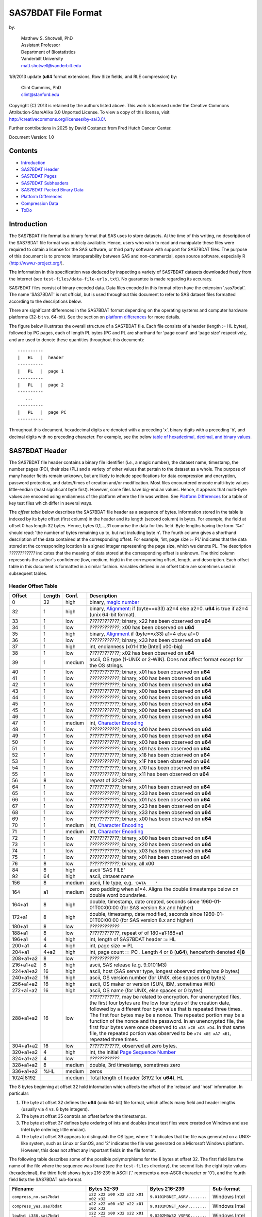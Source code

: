 ===============================
SAS7BDAT File Format
===============================

by:

    | Matthew S. Shotwell, PhD
    | Assistant Professor
    | Department of Biostatistics
    | Vanderbilt University
    | matt.shotwell@vanderbilt.edu

1/9/2013 update (**u64** format extensions, Row Size fields, and RLE compression) by:

    | Clint Cummins, PhD
    | clint@stanford.edu

Copyright (C) 2013 is retained by the authors listed above.
This work is licensed under the Creative Commons Attribution-ShareAlike 3.0 Unported License.
To view a copy of this license, visit http://creativecommons.org/licenses/by-sa/3.0/.

Further contributions in 2025 by David Costanzo from Fred Hutch Cancer Center.

Document Version: 1.0

Contents
========

- `Introduction`_
- `SAS7BDAT Header`_
- `SAS7BDAT Pages`_
- `SAS7BDAT Subheaders`_
- `SAS7BDAT Packed Binary Data`_
- `Platform Differences`_
- `Compression Data`_
- `ToDo`_

Introduction
============

The SAS7BDAT file format is a binary format that SAS uses to store datasets.
At the time of this writing, no description of the SAS7BDAT file format was publicly available.
Hence, users who wish to read and manipulate these files were required to obtain a license for the SAS software, or third party software with support for SAS7BDAT files.
The purpose of this document is to promote interoperability between SAS and non-commercial, open source software, especially R (http://www.r-project.org/).

The information in this specification was deduced by inspecting a variety of SAS7BDAT datasets downloaded freely from the Internet (see ``test-files/data-file-urls.txt``).
No guarantee is made regarding its accuracy.

SAS7BDAT files consist of binary encoded data.
Data files encoded in this format often have the extension '.sas7bdat'.
The name 'SAS7BDAT' is not official, but is used throughout this document to refer to SAS dataset files formatted according to the descriptions below.

There are significant differences in the SAS7BDAT format depending on the operating systems and computer hardware platforms (32-bit vs. 64-bit).
See the section on `platform differences`_ for more details.

The figure below illustrates the overall structure of a SAS7BDAT file.
Each file consists of a header (length := HL bytes), followed by PC pages, each of length PL bytes (PC and PL are shorthand for 'page count' and 'page size' respectively, and are used to denote these quantities throughout this document)::

  ----------
  |   HL   |  header 
  ----------
  |   PL   |  page 1
  ----------
  |   PL   |  page 2
  ----------
     ...
  ----------
  |   PL   |  page PC
  ----------

Throughout this document, hexadecimal digits are denoted with a preceding 'x', binary digits with a preceding 'b', and decimal digits with no preceding character.
For example, see the below `table of hexadecimal, decimal, and binary values`_.

SAS7BDAT Header
===============

The SAS7BDAT file header contains a binary file identifier (*i.e.*, a magic number), the dataset name, timestamp, the number pages (PC), their size (PL) and a variety of other values that pertain to the dataset as a whole.
The purpose of many header fields remain unknown, but are likely to include specifications for data compression and encryption, password protection, and dates/times of creation and/or modification.
Most files encountered encode multi-byte values little-endian (least significant byte first).
However, some files have big-endian values.
Hence, it appears that multi-byte values are encoded using endianness of the platform where the file was written.
See `Platform Differences`_ for a table of key test files which differ in several ways.

The *offset table* below describes the SAS7BDAT file header as a sequence of bytes.
Information stored in the table is indexed by its byte offset (first column) in the header and its length (second column) in bytes.
For example, the field at offset 0 has length 32 bytes. Hence, bytes 0,1,...,31 comprise the data for this field.
Byte lengths having the form '%n' should read: 'the number of bytes remaining up to, but not including byte n'.
The fourth column gives a shorthand description of the data contained at the corresponding offset.
For example, 'int, page size := PL' indicates that the data stored at the corresponding location is a signed integer representing the page size, which we denote PL.
The description *????????????* indicates that the meaning of data stored at the corresponding offset is unknown.
The third column represents the author's confidence (low, medium, high) in the corresponding offset, length, and description.
Each offset table in this document is formatted in a similar fashion.
Variables defined in an offset table are sometimes used in subsequent tables.

Header Offset Table
-------------------

.. class:: offset-table

==============  ======  ======  ===============================================
Offset          Length  Conf.   Description
==============  ======  ======  ===============================================
0               32      high    binary, `magic number`_
32              1       high    binary, Alignment_: if (byte==x33) a2=4 else a2=0.  **u64** is true if a2=4 (unix 64-bit format).
33              1       low     *????????????*; binary, x22 has been observed on **u64**
34              1       low     *????????????*; x00 has been observed on **u64**
35              1       high    binary, Alignment_  if (byte==x33) a1=4 else a1=0
36              1       low     *????????????*; binary, x33 has been observed on **u64**
37              1       high    int, endianness (x01-little [Intel] x00-big)
38              1       low     *????????????*; x02 has been observed on **u64**
39              1       medium  ascii, OS type (1-UNIX or 2-WIN).  Does not affect format except for the OS strings.
40              1       low     *????????????*; binary, x01 has been observed on **u64**
41              1       low     *????????????*; binary, x00 has been observed on **u64**
42              1       low     *????????????*; binary, x00 has been observed on **u64**
43              1       low     *????????????*; binary, x00 has been observed on **u64**
44              1       low     *????????????*; binary, x00 has been observed on **u64**
45              1       low     *????????????*; binary, x00 has been observed on **u64**
45              1       low     *????????????*; binary, x00 has been observed on **u64**
46              1       low     *????????????*; binary, x00 has been observed on **u64**
47              1       medium  int, `Character Encoding`_
48              1       low     *????????????*; binary, x00 has been observed on **u64**
49              1       low     *????????????*; binary, x00 has been observed on **u64**
50              1       low     *????????????*; binary, x03 has been observed on **u64**
51              1       low     *????????????*; binary, x01 has been observed on **u64**
52              1       low     *????????????*; binary, x18 has been observed on **u64**
53              1       low     *????????????*; binary, x1F has been observed on **u64**
54              1       low     *????????????*; binary, x10 has been observed on **u64**
55              1       low     *????????????*; binary, x11 has been observed on **u64**
56              8       low     repeat of 32:32+8
64              1       low     *????????????*; binary, x01 has been observed on **u64**
65              1       low     *????????????*; binary, x33 has been observed on **u64**
66              1       low     *????????????*; binary, x01 has been observed on **u64**
67              1       low     *????????????*; binary, x23 has been observed on **u64**
68              1       low     *????????????*; binary, x33 has been observed on **u64**
69              1       low     *????????????*; binary, x00 has been observed on **u64**
70              1       medium  int, `Character Encoding`_
71              1       medium  int, `Character Encoding`_
72              1       low     *????????????*; binary, x00 has been observed on **u64**
73              1       low     *????????????*; binary, x20 has been observed on **u64**
74              1       low     *????????????*; binary, x03 has been observed on **u64**
75              1       low     *????????????*; binary, x01 has been observed on **u64**
76              8       low     *????????????*; binary, all x00
84              8       high    ascii 'SAS FILE'
92              64      high    ascii, dataset name
156             8       medium  ascii, file type, e.g. ``'DATA    '``
164             a1      medium  zero padding when a1=4.  Aligns the double timestamps below on double word boundaries.
164+a1          8       high    double, timestamp, date created, seconds since 1960-01-01T00:00:00 (for SAS version 8.x and higher)
172+a1          8       high    double, timestamp, date modified, seconds since 1960-01-01T00:00:00 (for SAS version 8.x and higher)
180+a1          8       low     *????????????*
188+a1          8       low     *????????????*, repeat of of 180+a1:188+a1
196+a1          4       high    int, length of SAS7BDAT header := HL
200+a1          4       high    int, page size := _`PL`
204+a1          4+a2    high    int, page count := PC .  Length 4 or 8 (**u64**), henceforth denoted **4|8**
208+a1+a2       8       low     *????????????*
216+a1+a2       8       high    ascii, SAS release  (e.g. 9.0101M3)
224+a1+a2       16      high    ascii, host  (SAS server type, longest observed string has 9 bytes)
240+a1+a2       16      high    ascii, OS version number (for UNIX, else spaces or 0 bytes)
256+a1+a2       16      high    ascii, OS maker or version (SUN, IBM, sometimes WIN)
272+a1+a2       16      high    ascii, OS name (for UNIX, else spaces or 0 bytes)
288+a1+a2       16      low     *????????????*, may be related to encryption.  For unencrypted files, the first four bytes are the low four bytes of the creation date, followed by a different four byte value that is repeated three times.  The first four bytes may be a nonce.  The repeated portion may be a function of the nonce and the password.  In an unencrypted file, the first four bytes were once observed to ``x38 xC0 xC8 xD4``.  In that same file, the repeated portion was observed to be ``x74 x8E xA7 xB1``, repeated three times.
304+a1+a2       16      low     *????????????*, observed all zero bytes.
320+a1+a2       4       high    int, the initial `Page Sequence Number`_
324+a1+a2       4       low     *????????????*
328+a1+a2       8       medium  double, 3rd timestamp, sometimes zero
336+a1+a2       %HL     medium  zeros
1024|8192               medium  Total length of header (8192 for **u64**), HL
==============  ======  ======  ===============================================

The 8 bytes beginning at offset 32 hold information which affects the offset of the 'release' and 'host' information.
In particular:

1. The byte at offset 32 defines the **u64** (unix 64-bit) file format, which affects many field and header lengths (usually via 4 vs. 8 byte integers).
2. The byte at offset 35 controls an offset before the timestamps.
3. The byte at offset 37 defines byte ordering of ints and doubles (most test files were created on Windows and use Intel byte ordering; little endian).
4. The byte at offset 39 appears to distinguish the OS type, where '1' indicates that the file was generated on a UNIX-like system, such as Linux or SunOS, and '2' indicates the file was generated on a Microsoft Windows platform. However, this does not affect any important fields in the file format.

The following table describes some of the possible polymorphisms for the 8 bytes at offset 32.
The first field lists the name of the file where the sequence was found (see the ``test-files`` directory), the second lists the eight byte values (hexadecimal), the third field shows bytes 216-239 in ASCII ('.' represents a non-ASCII character or '\0'), and the fourth field lists the SAS7BDAT sub-format.

==================================  =================================== ============================ ======================
Filename                            Bytes 32-39                         Bytes 216-239                Sub-format
==================================  =================================== ============================ ======================
``compress_no.sas7bdat``            ``x22 x22 x00 x32 x22 x01 x02 x32`` ``9.0101M3NET_ASRV........`` Windows Intel
``compress_yes.sas7bdat``           ``x22 x22 x00 x32 x22 x01 x02 x32`` ``9.0101M3NET_ASRV........`` Windows Intel
``lowbwt_i386.sas7bdat``            ``x22 x22 x00 x32 x22 x01 x02 x32`` ``9.0202M0W32_VSPRO.......`` Windows Intel
``missing_values.sas7bdat``         ``x22 x22 x00 x32 x22 x01 x02 x32`` ``9.0202M0W32_VSPRO.......`` Windows Intel
``obs_all_perf_1.sas7bdat``         ``x22 x22 x00 x32 x22 x01 x02 x32`` ``9.0101M3XP_PRO..........`` Windows Intel
``adsl.sas7bdat``                   ``x22 x22 x00 x33 x33 x01 x02 x32`` ``....9.0202M3X64_ESRV....`` Windows x64 Intel
``cbsatocountycrosswalk.sas7bdat``  ``x22 x22 x00 x32 x22 x01 x02 x31`` ``9.0000M0WIN.............`` Windows Intel
``lowbwt_x64.sas7bdat``             ``x22 x22 x00 x33 x33 x01 x02 x32`` ``....9.0202M2X64_VSPRO...`` Windows x64 Intel
``natlterr1994.sas7bdat``           ``x33 x22 x00 x33 x33 x00 x02 x31`` ``........9.0101M3SunOS...`` u64 Unix non-Intel
``natlterr2006.sas7bdat``           ``x33 x22 x00 x33 x33 x00 x02 x31`` ``........9.0101M3SunOS...`` u64 Unix non-Intel
``txzips.sas7bdat``                 ``x33 x22 x00 x33 x33 x01 x02 x31`` ``........9.0201M0Linux...`` u64 Unix Intel
==================================  =================================== ============================ ======================

.. _`table of hexadecimal, decimal, and binary values`:

The binary representation for the hexadecimal values present in the table above are given below.

===========  =======  =============
Hexadecimal  Decimal  Binary
===========  =======  =============
``x01``      ``001``  ``b00000001``
``x02``      ``002``  ``b00000010``
``x22``      ``034``  ``b00010010``
``x31``      ``049``  ``b00011001``
``x32``      ``050``  ``b00011010``
``x33``      ``051``  ``b00011011``
===========  =======  =============

Alignment
+++++++++

In files generated by 64-bit builds of SAS, 'alignment' means that all data field offsets containing doubles or 8-byte ints should be a multiple of 8 bytes.
For files generated by 32-bit builds of SAS, the alignment is 4 bytes.
Because `SAS7BDAT Packed Binary Data`_ may contain double precision values, it appears that all data rows are 64-bit aligned, regardless of whether the file was written with a 32-bit or 64-bit build of SAS.
Alignment of data structures according to the platform word length (4 bytes for 32-bit, and 8 bytes for 64-bit architectures) facilitates efficient operations on data stored in memory.
It also suggests that parts of SAS7BDAT data file format are platform dependent.
One theory is that the SAS implementation utilizes a common C or C++ structure or class to reference data stored in memory.
When compiled, these structures are aligned according to the word length of the target platform.
Of course, when SAS was originally written, platform differences may not have been foreseeable.
Hence, these inconsistencies may not have been intentional.

Magic Number
++++++++++++

The SAS7BDAT magic number is the following 32-byte (hex) sequence::

   x00 x00 x00 x00   x00 x00 x00 x00
   x00 x00 x00 x00   xc2 xea x81 x60
   xb3 x14 x11 xcf   xbd x92 x08 x00
   x09 xc7 x31 x8c   x18 x1f x10 x11

There is one anomalous file, which has the following magic number::

   x00 x00 x00 x00   x00 x00 x00 x00
   x00 x00 x00 x00   x00 x00 x00 x00 
   x00 x00 x00 x00   x00 x00 x00 x00 
   x00 x00 x00 x00   x18 x1f x10 x11

The anomalous file is associated with the SAS release "3.2TK".
Indeed, this file may not have been written by SAS.
Otherwise, the anomalous file appears to be formatted similarly to other test files.

Character Encoding
++++++++++++++++++

A one byte integer at header offset 47, 70, and 71 indicates the character encoding of string data.
The different values may indicate different encodings of different sections of text.
The table below lists the values that are known to occur and the associated character encoding.

==============  ==============  =============
Encoding Byte   SAS Name        iconv Name
==============  ==============  =============
0               (Unspecified)   (Unspecified)
20              utf-8           UTF-8
28              us-ascii        US-ASCII
29              latin1          ISO-8859-1
30              latin2          ISO-8859-2
31              latin3          ISO-8859-3
32              latin4          ISO-8859-4
33              cyrillic        ISO-8859-5
34              arabic          ISO-8859-6
35              greek           ISO-8859-7
36              hebrew          ISO-8859-8
37              latin5          ISO-8859-9
38              latin6          ISO-8859-10
39              thai            ISO-8859-11
40              latin9          ISO-8859-15
41              pcoem437        CP437
42              pcoem850        CP850
43              pcoem852        CP852
44              pcoem857        CP857
45              pcoem858        CP858
46              pcoem862        CP862
47              pcoem864        CP864
48              pcoem865        CP865
49              pcoem866        CP866
50              pcoem869        CP869
51              pcoem874        CP874
52              pcoem921        CP921
53              pcoem922        CP922
54              pcoem1129       CP1129
55              msdos720        CP720
56              msdos737        CP737
57              msdos775        CP775
58              pcoem860        CP860
59              pcoem863        CP863
60              wlatin2         WINDOWS-1250
61              wcyrillic       WINDOWS-1251
62              wlatin1         WINDOWS-1252
63              wgreek          WINDOWS-1253
64              wturkish        WINDOWS-1254
65              whebrew         WINDOWS-1255
66              warabic         WINDOWS-1256
67              wbaltic         WINDOWS-1257
68              wvietnamese     WINDOWS-1258
69                              MACROMAN
70                              MACARABIC
71                              MACHEBREW
72                              MACGREEK
73                              MACTHAI
75                              MACTURKISH
76                              MACUKRAINE
118             ms-950          WINDOWS-950
119             euc-tw          EUC-TW
123             big5            BIG-5
125             euc-cn          EUC-CN
126             ms-936          WINDOWS-936
128             zwin            CP1381
134             euc-jp          EUC-JP
138             shift-jis       SHIFT-JIS
140             euc-kr          EUC-KR
141             kpce            CP949
142             kwin            CP949
163                             MACICELAND
167                             ISO-2022-JP
168                             ISO-2022-KR
169                             ISO-2022-CN
172                             ISO-2022-CN-EXT
204             any             (Unspecified)
205                             GB18030
227             latin8          ISO-8859-14
245                             MACCROATIAN
246                             MACCYRILLIC
247                             MACROMANIA
248                             SHIFT_JISX0213
==============  ==============  =============

When the encoding is unspecified, the file uses the encoding of the SAS session that produced it (usually Windows-1252).

Page Sequence Number
++++++++++++++++++++

Following the header, the content of a SAS7BDAT file is chunked into pages of a constant size (PL_ bytes).
Each of these pages has a unique four-byte integer, which acts as a page sequence number.
Instead of starting at page 1 and incrementing from there, the page sequence numbers start at a seemingly random number and then "increment" in a well-defined but haphazard manner.
The exact way in which they increment is unknown.

For example, if the initial page sequence number is xE2677F63, then it increments by going down by 1 four times, then up by 7 once (e.g., x63,x62,x61,x60, x67,x66,x65,x64, x6B,x6A,x69,x68, x6F,...).
If the initial page sequence number is xAB353E75, it increments by going up by 1 four times, then down by 7 % 16 (e.g., x75,x76,x77, x70,x71,x72,x73, x7C,x7D,x7E,x7F, x78,...).
For an initial sequence number of x3664FB5A, the value increments by going up by 1, then down by 4 (e.g., x5A,x5B, x58,x59, x5E,x5F, x5C,x5D, x52,x53, x50,x51, x56,x57, x54,x55, ...).

When reading a SAS7BDAT file, the page sequence numbers may be ignored.
When writing a SAS7BDAT file, a known sequence can used.

A relatively simple page sequence is one that starts with xF4A4FFF6.
It increments the low four bits with the pattern x6,x7, x4,x5, x2,x3, x0,x1, xE,xF, xC,xD xA,xB, x8,x9.
To go higher than x9, the low four bits restart at x6 and the rest of the number (xFFA4FF??) decrements by 1.

For example::

  xF4A4FFF6 - initial
  xF4A4FFF7 - page 1
  xF4A4FFF4 - page 2
  xF4A4FFF5 - page 3
  xF4A4FFF2 - page 4
  xF4A4FFF3 - page 5
  xF4A4FFF0 - page 6
  xF4A4FFF1 - page 7
  xF4A4FFFE - page 8
  xF4A4FFFF - page 9
  xF4A4FFFC - page 10
  xF4A4FFFD - page 11
  xF4A4FFFA - page 12
  xF4A4FFFB - page 13
  xF4A4FFF8 - page 14
  xF4A4FFF9 - page 15

  xF4A4FFE6 - page 16
  xF4A4FFE7 - page 17
  ...
  xF4A4FF08 - page 254
  xF4A4FF09 - page 255
  xF4A4FEF6 - page 256
  xF4A4FEF7 - page 257
  ...


SAS7BDAT Pages
==============

Following the SAS7BDAT header are pages of meta-information and data.
Each page can be one of (at least) four types.
The first three are those that contain meta-information (e.g. field/column attributes), packed binary data, or a combination of both.
These types are denoted 'meta', 'data', and 'mix' respectively.
Meta-information is required to correctly interpret the packed binary information.
Hence, this information must be parsed first.
A 'meta' page contains only meta-information and compressed data
A 'mix' page contains both meta-information and uncompressed data.
A 'data' page contains only uncompressed data.
In test files, the pages are ordered as zero or more 'meta' pages, followed by a 'mix' page, followed by zero or more 'data' pages.
In some test data files, there is a fourth page type, denoted 'amd'.
This page usually occurs last, and appears to contain amended meta-information.

Conceptually, all pages have the same structure and some parts are optional::

  ---------------------------------
  |            header             |  required 24|40 byte header
  |-------------------------------|
  |      subheader pointers       |  meta-information and compressed data
  |-------------------------------|
  |  SAS7BDAT packed binary data  |  uncompressed data
  |-------------------------------|
  |         unused space          |
  |-------------------------------|
  |  deleted flags for data rows  |  uncompressed data
  |-------------------------------|
  | subheaders (meta-information) |  meta-information and compressed data
  ---------------------------------

The `page offset table`_ below describes each page type.

Page Offset Table
-----------------

.. class:: offset-table

==============  ==============  ======  ===============================================
Offset          Length          Conf.   Description
==============  ==============  ======  ===============================================
0               4               high    int, next `Page Sequence Number`_
4               8|20            low     *????????????*
12|24           4|8             low     number of unused bytes on page
16|32           2               medium  int, bit field `page type`_ := PGTYPE
18|34           2               medium  int, uncompressed data block count := _`BC`
20|36           2               medium  int, `subheader pointers`_ count := _`SC` <= `BC`_
22|38           2               low     *????????????*
24|40           SC*SL           high    SC `subheader pointers`_, SL = 12|24
24|40+SC*SL     DL              medium  8 byte alignment padding; DL = SC*SL - (((SC*SL + 7) % 8) * 8)
24|40+SC*SL+DL  RC * RL_        medium  `SAS7BDAT packed binary data`_ data row count := RC = (BC-SC)
B               % PL_           medium  subheader data, deleted flags, and/or unused bytes
==============  ==============	======  ===============================================

Page Type
+++++++++

.. class:: page-type-table

======  ====    ==========  ======================  ===================================
PGTYPE  name    subheaders  uncompressed row data   compressed row data
                            (after subheaders)      (in subheaders)
======  ====    ==========  ======================  ===================================
0       meta    yes (SC>0)  no  (BC=SC)             yes
256     data    no  (SC=0)  yes (RC=BC)             no
512     mix     yes (SC>0)  yes (RC=BC-SC)          no
1024    amd     yes?        yes?                    no?
16384   meta    yes (SC>0)  no (BC=SC)              yes
-28672  comp    no          no                      no
======  ====    ==========  ======================  ===================================

There are at least four page types 'meta', 'data', 'mix', and 'amd'.
These types are encoded in the most significant byte of a two-byte field at page offset 16|32.
If no bit is set, the following page is of type 'meta'.
If the first, second, or third bits are set, then the page is of type 'data', 'mix', or 'amd', respectively.
Hence, if the two bytes are interpreted as an unsigned integer, then the 'meta', 'data', 'mix', and 'amd' types correspond to 0, 256, 512, and 1024, respectively.
In compressed files, other bits (and sometimes multiple bits) have been set (e.g., ``1 << 16 | 1 << 13``, which is ``-28672`` signed, or ``36864`` unsigned).
However, the pattern is unclear.

If a page has meta-information, then it is of type 'meta', 'mix', or 'amd' and beginning at offset byte 24|40 are a sequence of SC SL-byte `subheader pointers`_, which point to an offset farther down the page, starting at the end of the page and moving backward.
`SAS7BDAT Subheaders`_ stored at these offsets hold meta-information about the dataset, including the column names, labels, and types.

If a page has uncompressed data, then it is of type 'mix' or 'data'.
In page of type 'mix', packed binary data **begins at the next 8 byte boundary following the last subheader pointer**.
Formally, the data begin at offset 24|40+SC*SL+DL, where DL = (24|40+SC*SL+7) % 8 * 8 and '%' is the modulo operator.
If a page is of type 'data', then packed binary data begins at offset 24|40, because SC=0.

If a page has compressed data, then it is of type 'meta'.
The data rows have variable length and each of them are referenced by the subheader pointers table.

The 'comp' page was observed as page 2 of the `dates_char.sas7bdat` test file.
It has BC and SC fields but no subheader pointers.
It contains some initial data and 2 tables.
The first table has many rows of length 24; its purpose is unknown.
The second table has one entry per data page with the page number and the number of data rows on the page for SC pages.
It could be used to access a particular row without reading all preceding data pages.

Subheader Pointers
++++++++++++++++++

The subheader pointers encode information about the offset and length of subheaders relative to the beginning of the page where the subheader pointer is located.

.. class:: offset-table

======= ======  ======  ===============================================
Offset  Length  Conf.   Description
======= ======  ======  ===============================================
0       4|8     high    int, offset from page start to subheader
4|8     4|8     high    int, length of subheader := _`QL`
8|16    1       medium  int, compression := _`COMP`
9|17    1       low     int, subheader type := ST
10|18   2|6     low     zeroes
12|24           high    Total length of subheader pointer 12|24 (**u64**), SL
======= ======  ======  ===============================================

When COMP=1, the subheader pointer should be ignored.
In this case QL is usually 0.
From observation, the final subheader pointer on a page always has COMP=1.
This may be used to indicate the end of the subheader pointers array.

.. class:: comp-table

======= ============
`COMP`_ Description
======= ============
0       Uncompressed
1       Truncated (ignore data)
4       A row of data in a compressed dataset (see `compressed binary data subheader`)
======= ============

In an uncompressed file, the subheaders with ST=0 have fixed size and the subheaders with ST=1 have a variable size.

In a compressed file, all subheaders have ST=1.
Furthermore, the data is stored as a subheaders.

.. class:: st-table

====    ============
ST      Subheaders
====    ============
0       Row Size, Column Size, Subheader Counts, Column Format and Label, in Uncompressed file
1       Column Text, Column Names, Column Attributes, Column List
1       all subheaders (including row data), in Compressed file.
====    ============


SAS7BDAT Subheaders
===================

Subheaders contain meta-information regarding the SAS7BDAT dataset, including row and column counts, column names, labels, and types.
Each subheader is associated with a four- or eight-byte 'signature' (**u64**) that identifies the subheader type, and hence, how it should be parsed.

Some subheaders types may appear more than once.
For example, the `Column Format subheader` is repeated once per variable.
When a subheader type appears more than once, all subheaders of that type are adjacent.

The Column Text, Column Name, Column Attributes, and Column List subheader types have a variable size.

All variable-size subheaders have a 2 byte "_`subheader payload size`" field at offset 4|8, just after the subheader signature.
The subheader payload size is the number of bytes in the subheader without including the 4|8 byte signature or 8|12 bytes of padding at the end.
Therefore, it is always 12|20 bytes smaller than QL, the subheader size given in the `Subheader Pointers`_ table.

Every variable-size subheader type may appear one or more times.
They appear more than once if their total content would not fit in the space remaining on the page or within the maximum subheader size of 32767 bytes.

The variable-size subheader types provide information about specific columns.
When a subheader type appears more than once, each one provides information for an exclusive subset of columns.
The order in which data is read from multiple subheaders corresponds to the reading order (left to right) of columns.

The subheader types are ordered as follows within the `Subheader Pointers`_ table.

1. `Row Size subheader`_
2. `Column Size subheader`_
3. `Subheader Counts subheader`_
4. `Column Text subheader`_
5. `Column Name subheader`_
6. `Column Attributes subheader`_
7. `Column List subheader`_
8. `Column Format and Label subheader`_

The subheaders cross-reference each other in two structured ways: with a "subheader location" and a "text reference".

A "_`subheader location`" field is composed of two integers, each 4|8 bytes long.
The first integer is the index of the page that has the subheader, with 1 indicating the page that immediately follows the file header.
The second integer is the index of the subheader pointer within the page's subheader pointer table.
A value of 1 indicates the subheader that is referred to by the first subheader pointer in the table, which is typically the last subheader physically on the page.
Both values may be 0 to indicate that the referent subheader does not exist.

A "_`text reference`" field is a pointer to a string of meta-information text, such as a variable name or a variable label.
All meta-information text for a SAS7BDAT is held within a `Column Text subheader`_ and a "text reference" is the location of a string within those subheaders.
A text reference field consists of three integers, each 2 bytes long.
The first integer is the index of the Column Text subheader, since there may be more than one of them.
A value of 0 indicates the first Column Text subheader.
The second integer is the offset of the text within the Column Text subheader from the end of the signature at offset 4|8.
This is always a multiple of 4.  The third integer is the size of the text, in bytes.
All references to the empty string (a string with 0 size) are given as three zeros.

Row Size Subheader
------------------

The row size subheader holds information about row length (in bytes), their total count, and their count on a page of type 'mix'.
Fields at offset 28|56 and higher are not needed to read the file, but are documented here for completeness.
Some of these appear to be buffer sizes that could be preallocated to hold the rest of the dataset.
Others appear to the location of metadata-information.
The four test files used for example data in the higher fields are ``cbsatocountycrosswalk.sas7bdat``, ``acadindx.sas7bdat``, ``natlterr1994.sas7bdat``, ``txzips.sas7bdat`` (non-Intel/Intel x regular/u64).

.. class:: offset-table

=========   =========   ======  ===============================================
Offset      Length      Conf.   Description
=========   =========   ======  ===============================================
0           4|8         high    binary, signature xF7F7F7F7|xF7F7F7F700000000
4|8         4|8         low     *????????????*; x00 has been observed on **u64**
8|16        4|8         low     *????????????*; the number of subheaders + 2
12|24       4|8         low     *????????????*; x00 has been observed on **u64**
16|32       4|8         low     *????????????*; x00223011 has been observed on **u64**
20|40       4|8         high    int, row length (in bytes) := _`RL`.  This is the sum of all column lengths, rounded up to the nearest multiple of 8 if there's a numeric column.
24|48       4|8         high    int, total row count := TRC, includes deleted rows
28|56       4|8         low     *????????????*; number of deleted rows
32|64       4|8         low     *????????????*; x00 has been observed on **u64**
36|72       4|8         medium  int, number of `Column Format and Label Subheader`_ on first page where they appear := _`NCFL1`
40|80       4|8         medium  int, number of `Column Format and Label Subheader`_ on second page where they appear (or 0) := _`NCFL2`
44|88       4|8         medium  Sum of the size of the payload of all `Column List Subheader`_ (subheader size - 28)
48|96       4|8         medium  Sum of the length of all variable names
52|104      4|8         medium  int, page size, equals PL
56|112      4|8         low     *????????????*; x00 has been observed on **u64**
60|120      4|8         medium  int, max possible row count on "mix" page := _`MRC`.  This may be larger than the actual number of rows on the mix page.
64|128      8|16        medium  sequence of 8|16 xFF, end of initial header
72|144      148|296     medium  zeroes
220|440     4           low     int, initial `Page Sequence Number`_ (equals value at offset 0 of first page)
224|444     28|44       low     zeroes
???|488     ?|8         high    int, number of times the dataset has processed with a PROC DATASETS REPAIR statement.
???|496     8           high    double, timestamp, seconds since 1960-01-01T00:00:00 UTC when the dataset was most recently processed with a PROC DATASETS REPAIR statement; zero if never.
???|504     8           high    double, timestamp, seconds since 1960-01-01T00:00:00 in the local time zone when the dataset was most recently processed with a PROC DATASETS REPAIR statement; zero if never.
264|512     8|16        low     two 4|8 byte integer values 1, 2 observed.  May be the `subheader location`_ of the first `Column Size Subheader`_
272|528     8|16        medium  two 4|8 byte integer values, a `subheader location`_ of the final subheader that isn't truncated (COMP is not 1)
280|544     8|16        medium  two 4|8 byte integer values that indicate the location of the first row of data.  This is like a `subheader location` in that the first integer is a page index and the second one is "block" index.  The integers are 0 and 3 if the dataset has no rows (TRC=0).  If the first row is on a 'mix' page, then the second integer the number of subheaders on the page plus 1.  Otherwise, the values are the index of the first 'data' page and 1.
288|560     8|16        medium  two 4|8 byte integer values that indicate the location of the final row of data.  The integers are 0 and 3 if the dataset has no rows (TRC=0).  If the final row is on a 'mix' page, then the second integer is the number of subheaders on the page plus the number of rows (TRC).  Otherwise, the values are the index of the final 'data' page and the number of rows on that page.
296|576     8|16        medium  the `subheader location`_ of the first `Column Format and Label subheader`_
304|592     40|80       low     zeroes
344|672     6           low     three two-byte integers: usually <0, 0|8, 4>.  This may be a `text reference`_ to the first four bytes in the first Column Text subheader, which are usually all x00.
350|678     6           high    A `text reference`_ to the dataset label
356|684     6           medium  A `text reference`_ to the dataset type, also called Creator Software := CSTR
362|690     6           low     zeroes, possibly a `text reference`_ to something that is the empty string in all test data files
368|696     6           high    A `text reference`_ to the `Compression Method`_
374|702     6           low     A `text reference`_ to the Creator PROC step name
382|710     34          low     zeroes
416|744     2           low     int, value 4
418|746     2           low     int, value 1
420|748     2           medium  int, number of Column Text subheaders in file := _`NCT`
422|750     2           medium  int, length of longest column name when 346|672 = 8; 0 when 346|674 = 0
424|752     2           medium  int, length of longest column label when 346|672 = 8; 0 when 346|674 = 0
426|754     12          low     zeroes
438|766     2           medium  int, number of data rows on a full 'data' page: INT[8*(PL - 24|40)/(1+8 * RL_)] (the space on a page after the header, divided by the row length + 1 bit for each row's deleted flag, rounded down); 0 for compressed file
440|768     4|8         low     zeroes
444|776     4|8         medium  TRC, repeated
448|784     19|11       low     zeroes
467|795     1           low     int, bit field, values 1,5
468|796     12          low     zeroes
480|808                 medium  Total length of subheader, QL
=========   =========   ======  ===============================================



Column Size Subheader 
---------------------

The column size subheader holds the number of columns (variables).

.. class:: offset-table

======= ======  ======  =================================
Offset  Length  Conf.   Description
======= ======  ======  =================================
0       4|8     high    binary, signature xF6F6F6F6|xF6F6F6F600000000
4|8     4|8     high    int, number of columns := NCOL
8|16    4|8     low     *????????????*  usually zeroes
12|24           medium  Total length of subheader, QL
======= ======  ======  =================================


Subheader Counts Subheader
--------------------------

The Subheader Counts subheader contains information about the variable-size subheaders within the dataset.

All variable-size subheaders have a `subheader payload size`_ field at offset 4|8, just after the subheader signature.
The field at offset 4|8 in the Subheader Counts subheader is the maximum value of all payload sizes.
This might be useful to a reader that wants to preallocate space to hold the data.

The structure of this subheader was deduced and reported by Clint Cummins.

.. class:: offset-table

=========   ======= ======  ===============================================
Offset      Length  Conf.   Description
=========   ======= ======  ===============================================
0           4|8     high    int, signature -1024 (x00FCFFFF|x00FCFFFFFFFFFFFF)
4|8         4|8     medium  int, the max `subheader payload size`_ of all variable-size subheaders, as reported at their offset 4|8
8|16        4|8     medium  int, the number of subheader count vectors with a non-zero appearance (usually 4)
12|24       4|8     medium  int, the number of subheader count vectors with a non-zero signature
16|32       50|88   low     *????????????*
64|120      12*LSCV medium  12 `subheader count vectors`_, length := LSCV = 20|40 bytes each
304|600             medium  Total length of subheader, QL
=========   ======= ======  ===============================================

Subheader Count Vectors
+++++++++++++++++++++++

The subheader count vectors encode information for 4 known subheader types, 3 unknown types, and potentially 12 total subheader types.

.. class:: offset-table

======= ======  ======  =====================================================
Offset  Length  Conf.   Description
======= ======  ======  =====================================================
0       4|8     high    int, subheader signature (see list below)
4|8     8|16    medium  two 4|8 byte integer values, the `subheader location`_ of where this subheader first appears := <PAGE1, LOC1>
12|24   8|16    medium  two 4|8 byte integer values, the `subheader location`_ of where this subheader last appears := <PAGEL, LOCL>
20|40           medium  Total length of subheader count vector, LSCV
======= ======  ======  =====================================================

The LOC1 and LOCL give the positions of the corresponding subheader pointer in PAGE1 and PAGEL, respectively.
That is, if there are SC subheader pointers on page PAGE1, then the corresponding subheader pointer first occurs at the LOC1'th position in this array, enumerating from 1.
If PAGE1=0, the subheader is not present. If PAGE1=PAGEL and LOC1=LOCL, the subheader appears exactly once.
If PAGE1!=PAGEL or LOC1!=LOCL, the subheader appears 2 or more times. In all test files, PAGE1 <= PAGEL, and the corresponding subheaders appear only once per page.
The variable `NCT`_ in the `Row Size Subheader`_ should be used to ensure that all Column Text subheaders are located (and to avoid scanning through all pages in the file when all subheaders are already located).

The first 7 binary signatures in the `Subheader Count Vectors`_ array are always:

=================== ======================
Subheader Signature Subheader Type
=================== ======================
-4                  Column Attributes
-3                  Column Text
-1                  Column Name
-2                  Column List
-5                  *unknown signature #1*
-6                  *unknown signature #2*
-7                  *unknown signature #3*
=================== ======================

The remaining 5 out of 12 signatures are zeros in the observed source files.
Presumably, these are for subheaders not yet defined, or not present in the collection of test files.

Note that a `Column Format and Label subheader`_ may appear multiple times, but these subheaders have a fixed size and are therefore not indexed in Subheader Counts.

The variables NCFL1 and NCFL2 in the `Row Size subheader`_ may be helpful if you want to know in advance if these appear across multiple pages.


Column Text Subheader
---------------------

The column text subheader contains meta-information text of the SAS7BDAT.
This text is mostly associated with columns, including the column names, labels, and formats.
Some text is associated with the overall dataset, including the dataset label, type, and compression algorithm name.
This subheader does not include information about the purpose of each string, or even where one string ends and the next one begins.
Other subheaders (e.g. the `column name subheader`_) have `text reference`_ fields that refer to specific strings within this subheader.
They provide the semantics of how each string is significant to the dataset.

.. class:: offset-table

======= ======  ======  ===============================================
Offset  Length  Conf.   Description
======= ======  ======  ===============================================
0       4|8     high    int, signature -3 (xFDFFFFFF|xFDFFFFFFFFFFFFFF)
4|8     2       medium  int, `subheader payload size`_ (QL - 12|20)
6|10    2       low     *????????????*
8|12    2       low     *????????????*
10|14   2       low     *????????????*
12|16   2       low     *????????????*
14|18   2       low     *????????????*
16|20   varies  medium  ascii, compression & Creator PROC step name that generated data
varies  %QL     high    ascii, combined column names, labels, formats
======= ======  ======  ===============================================

This subheader sometimes appears more than once; each is a separate array.
The "subheader index" component of a `text reference`_ selects a particular text array.

The offset of a text reference is always a multiple of 4, so the strings within this subheader often end with a few bytes of value x00 for padding.

The first four bytes of the text array at 16|20 in the first Column Text subheader of a dataset is usually x00 x00 x00 x00, but in some datasets, one of the bytes is not x00.
This *may* be referenced by the field in the `Row Size subheader` at offset 344|672.
The purpose of these four bytes is unknown.

Column Name Subheader
---------------------

Column name subheaders contain a sequence of `column name pointers`_ to the offset of each column name **relative to a** `column text subheader`_.
There may be multiple column name subheaders, indexing into multiple column text subheaders.

.. class:: offset-table

======= ======  ======  ====================================================
Offset  Length  Conf.   Description
======= ======  ======  ====================================================
0       4|8     high    int, signature -1 (xFFFFFFFF|xFFFFFFFFFFFFFFFF)
4|8     2       medium  int, `subheader payload size`_ (QL - 12|20)
6|10    2       low     *????????????*
8|12    2       low     *????????????*
10|14   2       low     *????????????*
12|16   8*CMAX  medium  `column name pointers`_ (see below), CMAX=(QL-20|28)/8
MCN     8|12    low     zeros, 12|16 + 8*CMAX := MCN
======= ======  ======  ====================================================

Each column name subheader holds CMAX column name pointers.
When there are multiple column name subheaders, CMAX will be less than NCOL.

Column Name Pointers
++++++++++++++++++++

Each column name pointer is a `text reference`_ with two bytes of padding.

.. class:: offset-table

======  ======  ======  ======================================================
Offset  Length  Conf.   Description
======  ======  ======  ======================================================
0       2       high    int, column name index to select `Column Text Subheader`_
2       2       high    int, column name offset w.r.t. end of selected Column Text signature.  Always a multiple of 4.
4       2       high    int, column name length
6       2       low     zeros
8               high    Total length of column name pointer
======  ======  ======  ======================================================


Column Attributes Subheader
---------------------------

The column attribute subheader holds information regarding the column offsets within a data row, the column widths, and the column types (either numeric or character).
The column attribute subheader sometimes occurs more than once (in test data).
In these cases, column attributes are applied in the order they are parsed.

Columns are not always physically laid out within a row as they appear in the dataset.
The numeric columns appear first and their relative order is preserved.
This may be because reading numeric values is more efficient if they occur at offsets that are multiples of 8-bytes.
By putting all of the numeric variables first, this alignment constraint can be accomplished without adding any padding between the variables.

.. class:: offset-table

======= =========   ======  ===================================================
Offset  Length      Conf.   Description
======= =========   ======  ===================================================
0       4|8         high    int, signature -4 (xFCFFFFFF|xFCFFFFFFFFFFFFFF)
4|8     2           medium  int, `subheader payload size`_ (QL - 12|20)
6|10    2           low     *????????????*
8|12    2           low     *????????????*
10|14   2           low     *????????????*
12|16   LCAV*CMAX   high    `column attribute vectors`_ (see below), CMAX=(QL-20|28)/LCAV, LCAV=12|16
MCA     8|12        low     MCA = 12|16 + LCAV*CMAX
======= =========   ======  ===================================================

Column Attribute Vectors 
++++++++++++++++++++++++

.. class:: offset-table

==============  ======  ======  ===============================================
Offset          Length  Conf.   Description
==============  ======  ======  ===============================================
0               4|8     high    int, column offset in data row (in bytes)
4|8             4       high    int, column width
8|12            2       medium  name flag
10|14           1       high    int, column type (1 = numeric, 2 = character)
11|15           1       low     *????????????*
12|16                   high    Total length of column attribute vector, LCAV
==============  ======  ======  ===============================================

Observed values of name flag in the source files:

=========   =================================================================
Name Flag   Description
=========   =================================================================
4           name length <= 8
1024        usually means name length <= 8 but sometimes the length is 9-12
2048        name length > 8 but is otherwise described by VALIDVARNAME=V7
2560        name length > 8
3072        name must be quoted in SAS; it begins with a digit or contains non-alphanumeric characters
=========   =================================================================


Column Format and Label Subheader
---------------------------------

The column format and label subheader contains pointers to a column format and label **relative to a** `column text subheader`_.
Since the column label subheader only contains information regarding a single column, there are typically as many of these subheaders as columns.
The structure of column format pointers was contributed by Clint Cummins.

.. class:: offset-table

======= ======= ======  ===============================================
Offset  Length  Conf.   Description
======= ======= ======  ===============================================
0       4|8     high    int, signature -1026 (xFEFBFFFF|xFEFBFFFFFFFFFF)
4|8     12|16   low     *????????????*; zeros
16|24   2       high    integer, the "width" portion of a column's FORMAT, or 0 if it has no FORMAT
18|26   2       high    integer, the "digits" portion of a column's FORMAT, or 0 if it has no FORMAT
20|28   2       high    integer, the "width" portion of a column's INFORMAT, or 0 if it has no INFORMAT
22|30   2       high    integer, the "digits" portion of a column's INFORMAT, or 0 if it has no INFORMAT
24|32   4|8     low     *????????????*; zeros
28|40   6       high    A `text reference`_ to the text portion of a column's INFORMAT
34|46   6       high    A `text reference`_ to the text portion of a column's FORMAT
40|52   6       high    A `text reference`_ to the text portion of a column's LABEL
46|58   6       low     *????????????*
52|64           medium  Total length of subheader, QL
=======	=======	======	===============================================

Column List Subheader
---------------------

The purpose of this subheader type is not clear, but the structure is partly identified.
Information related to this subheader was contributed by Clint Cummins.

Files created by Stat/Transfer do not have this subheader.

This subheader is not present in datasets which have only one column.

.. class:: offset-table

======= ======  ======  ===============================================
Offset  Length  Conf.   Description
======= ======  ======  ===============================================
0       4|8     high    int, signature -2 (xFEFFFFFF|xFEFFFFFFFFFFFFFF)
4|8     2       medium  `subheader payload size`_ (CL * 2 + MCL - 4|8)
6|10    6       low     *????????????*
12|16   4|8     medium  int, length of remaining subheader
16|24   2       low     int, usually equals NCOL
18|26   2       medium  int, length of column list := CL, usually CL > NCOL
20|28   2       low     int, usually 1
22|30   2       low     int, usually equals NCOL
24|32   2       low     int, usually 3 equal values
26|34   2       low     int, usually 3 equal values
28|36   2       low     int, usually 3 equal values
30|38   2*CL    medium  `column list values`_ (see below)
MCL     8       low     usually zeros, 30|38 + 2*CL := MCL
======= ======  ======  ===============================================

Column List Values
++++++++++++++++++

These values are 2 byte integers, with (CL-NCOL) zero values.
All numbers from 1 to NCOL are present exactly once in this list, given as either positive or negative.
There are never more zero values than non-zero values.
The significance of signedness and ordering is unknown.
The values do not correspond to a sorting order of columns.

CL is a function purely of NCOL.
The function never decreases as NCOL increases.

The sign and order of the values appears to be related to the column names.

Compressed Binary Data Subheader
--------------------------------

When a SAS7BDAT file is created by SAS with the option COMPRESS=CHAR or COMPRESS=YES, each row of data is compressed independently with a Run Length Encoding (RLE) structure.
This yields a variable-length compressed row.
Each such row is stored in a single subheader in sequential order, indexed by the `subheader pointers`_.
A RLE compressed data row is identified by COMP=4 in the subheader pointer and does not have a subheader signature.
If a particular row has highly variable data and yields no compression, it is still stored in a subheader but uncompressed with COMP=0 instead of COMP=4.

The final subheader on a page is usually COMP=1, which indicates a truncated row to be ignored; the complete data row appears on the next page.

The test file ``compress_yes.sas7bdat`` has such highly variable (random) data and all its rows are in this COMP=0 form of subheaders.
It takes up more space than the uncompressed version ``compress_no.sas7bdat``, due to the extra length of the subheader pointers.

The SAS option COMPRESS=BINARY apparently uses a RDC (Ross Data Compression) structure instead of RLE.
We need more test files to investigate this structure, and only document RLE at present.

Compression Method
++++++++++++++++++

The compression method is eight bytes long and is always placed four bytes into the text array in the first `Column Text subheader`_.
The location of this string is given in the `Row Size subheader`_.

If the Compression Method is the empty string (length and offset in the text pointer are zero), then the file is not compressed.

If the Compression Method is ``SASYZCRL``, then compressed subheaders use Run Length Encoding.

If the Compression Method is ``SASYZCR2``, then compressed subheaders use binary (Ross Data Compression) encoding.

Run Length Encoding
+++++++++++++++++++

In RLE, the compressed row data is a series of control bytes, each optionally followed by data bytes.
The control byte specifies how the data bytes are interpreted, or is self contained.
The control byte has 2 parts - the upper 4 bits are the Command, and the lower 4 bits are the Length.
Each is an uint in the range 0-15.
For example, control byte x82 is Command 8 and Length 2, and control byte xF4 is command 15 (xF) and Length 4.
We have identified the functions of the 12 different Command values which are observed in the test files.
The RLE structure was contributed by Clint Cummins.

.. class:: rle-command-table

=======     ======  =============   ============================
Command     Length  Name            Function
=======     ======  =============   ============================
0           0       Copy64          using the first byte as a uint length L (0-255), Copy the next N=64+L bytes from the input to the output (copies 64 to 319 bytes)
1           ?       ?               *????????????*  (not observed in test files)
2           ?       ?               *????????????*  (not observed in test files)
3           ?       ?               *????????????*  (not observed in test files)
4           L       InsertByte18    Insert N=18+L copies of the next byte in the output (inserts 18 to 33 bytes)
5           ?       ?               *????????????*  (not observed in test files)
6           0       InsertBlank17   using the first byte as a uint length L, Insert N=17+L blank bytes (decimal 32, x20) in the output (inserts 17 to 273 blanks)
7           0       InsertZero17    using the first byte as a uint length L, Insert N=17+L zero bytes in the output
8           L       Copy1           using the Length bits as a uint length L (0-15), Copy the next N=1+L bytes from the input to the output (copies 1 to 16 bytes)
9           L       Copy17          Copy the next N=17+L bytes from the input to the output (copies 17 to 32 bytes)
10 (xA)     L       Copy33          Copy the next N=33+L bytes from the input to the output (copies 33 to 48 bytes)
11 (xB)     L       Copy49          Copy the next N=49+L bytes from the input to the output (copies 49 to 64 bytes)
12 (xC)     L       InsertByte3     Insert N=3+L copies of the next byte in the output (inserts 3 to 18 bytes)
13 (xD)     L       Insert@2        Insert N=2+L ``@`` bytes (decimal 64, x40) in the output (inserts 2 to 17 ``@`` bytes)
14 (xE)     L       InsertBlank2    Insert N=2+L blanks in the output
15 (xF)     L       InsertZero2     Insert N=2+L zero bytes in the output
=======     ======  =============   ============================

The most common Commands in ``obs_all_perf_1.sas7bdat`` are F and 8 (alternating).
This file is entirely 8 byte doubles, so the F commands often handle consecutive zero bytes in zero value doubles.

RLE Example 1
+++++++++++++

Compressed data row:

``87 A B C D E F G H F2 8A 1 2 3 4 5 6 7 8 9 A B D0 A1 a b c d e f g ... z``

``CB -8-data-bytes-- CB CB --11-data-bytes------ CB CB --34-data-bytes--``

``Copy1              InsertZero2                 Ins Copy33 next 34 bytes``

``Next 8 bytes       4 00h bytes                 2 x40``

There are 5 Control Bytes (CB) in the above sequence.

1. 87:  Copy1 next 8 bytes
2. F2:  InsertZero2 4 x00 bytes
3. 8A:  Copy1 next 11 bytes
4. D0:  Insert@2 2 x40 bytes
5. A1:  Copy33 next 34 bytes

Output uncompressed row:

``A B C D E F G H 00 00 00 00 1 2 3 4 5 6 7 8 9 A B 40 40 a b c ... z``

RLE Example 2
+++++++++++++

Compressed data row:

``87 A B C D E F G H C1 99 A5 a b c ... z``

``CB -8-data-bytes-- CB ar CB -last-bytes``

``Copy1 8            InsBy Copy33 38 bytes``

Control Bytes in Example 2:

1. 87:  Copy1 next 8 bytes
2. C1,99:  InsertByte3 4 x99 bytes
3. A5:  Copy33 next 38 bytes

Output uncompressed row:

``A B C D E F G H 99 99 99 99 a b c ... z``

Once a data row is uncompressed, use the `SAS7BDAT Packed Binary Data`_ description below to read the variables.



SAS7BDAT Packed Binary Data
===========================

SAS7BDAT packed binary are uncompressed, and appear after any subheaders on the page; see the `Page Offset Table`_.
These data are stored by rows, where the size of a row (in bytes) is defined by the RL field in the `row size subheader`_.
The location of each column's values within the row is given in the `column attributes subheader`_.
If at least one column has a numeric type, then the row length is padded to a multiple of 8 so that the numeric columns have a natural alignment.

When multiple rows occur on a single page, they are immediately adjacent.
When a dataset contains many rows, it is typical that the collection of rows (i.e. their data) is evenly distributed to a number of 'data' pages.
However, in test files, no single row's data is broken across two or more pages.
A single data row is parsed by interpreting the binary data according to the collection of column attributes contained in the `column attributes subheader`_.
Binary data can be interpreted in two ways: as characters or as floating point numbers.
The column width attribute specifies the number of bytes associated with a column.

Character data is encoded into bytes using the character encoding scheme specified in the `Header Offset Table`_.
Because values always occupy the exact number of bytes specified in the column attributes subheader, it's common for character values to be padded with blank spaces (ASCII code point 32).
By convention, SAS ignores trailing spaces.

Numeric data is encoded in the CPU's native floating point representation.
The common binary representation of floating point numbers has three parts; the sign (``s``), exponent (``e``), and mantissa (``m``).
The corresponding floating point number is ``s * m * b ^ e``, where ``b`` is the base (2 for binary, 10 for decimal).
Modern CPUs follow the IEEE 754 floating point standard, so the sign, exponent, and mantissa are encoded by 1, 11, and 52 bits respectively, totaling 8 bytes.
In SAS7BDAT file, numeric quantities can be 3, 4, 5, 6, 7, or 8 bytes in length.
For numeric quantities of less than 8 bytes, the remaining number of bytes are truncated from the least significant part of the mantissa.
Hence, the minimum and maximum numeric values are identical for all byte lengths, but shorter numeric values have reduced precision.

Reduction in precision is characterized by the largest integer such that itself and all smaller integers have an exact representation, denoted ``M``.
At best, all integers greater than ``M`` are approximated to the nearest multiple of ``b``.
The table of `numeric binary formats`_ below lists ``M`` values and describes how bits are distributed among the six possible column widths in SAS7BDAT files.

Numeric Binary Formats
----------------------

.. class:: numeric-binary-format-table

=====================   ===========     =========== =============== ===============     ================
Variable Size (bytes)   Size (bits)     Sign (bits) Exponent (bits) Mantissa (bits)     ``M``
=====================   ===========     =========== =============== ===============     ================
3                       24              1           11              12                  8192
4                       32              1           11              20                  2097152
5                       40              1           11              28                  536870912
6                       48              1           11              36                  137438953472
7                       56              1           11              44                  35184372088832
8                       64              1           11              52                  9007199254740990
=====================   ===========     =========== =============== ===============     ================

Missing Values
--------------

SAS supports multiple of ways of specifying that a numeric value is missing from an observation.
This can be used to encode *why* a value is missing.
For example, this could be used to distinguish between when a value was not collected, when it's below the measurable range, or when it's above the measurable range.

The standard missing value is represented in SAS by a dot (``.``).
Alternative missing values are denoted by a dot followed by an underscore (``._``) or a dot followed by a letter (for example, ``.A``).

The encodings of missing values in a SAS7BDAT file are given by the table below.
Note that on platforms with a little-endian byte order, the bytes appear reverse order in the SAS7BDAT file.
As mentioned above, for variables whose size is less than 8 bytes, the least significant part of the mantissa are omitted.
These are the x00 bytes.

==================  =====================================
SAS Missing Value   IEEE 754 Encoding
==================  =====================================
``.``               x00 x00 x00 x00 x00 **xFE** 0xFF 0xFF
``._``              x00 x00 x00 x00 x00 **xFF** 0xFF 0xFF
``.A``              x00 x00 x00 x00 x00 **xFD** 0xFF 0xFF
``.B``              x00 x00 x00 x00 x00 **xFC** 0xFF 0xFF
``.C``              x00 x00 x00 x00 x00 **xFB** 0xFF 0xFF
``.D``              x00 x00 x00 x00 x00 **xFA** 0xFF 0xFF
``.E``              x00 x00 x00 x00 x00 **xF9** 0xFF 0xFF
``.F``              x00 x00 x00 x00 x00 **xF8** 0xFF 0xFF
``.G``              x00 x00 x00 x00 x00 **xF7** 0xFF 0xFF
``.H``              x00 x00 x00 x00 x00 **xF6** 0xFF 0xFF
``.I``              x00 x00 x00 x00 x00 **xF5** 0xFF 0xFF
``.J``              x00 x00 x00 x00 x00 **xF4** 0xFF 0xFF
``.K``              x00 x00 x00 x00 x00 **xF3** 0xFF 0xFF
``.L``              x00 x00 x00 x00 x00 **xF2** 0xFF 0xFF
``.M``              x00 x00 x00 x00 x00 **xF1** 0xFF 0xFF
``.N``              x00 x00 x00 x00 x00 **xF0** 0xFF 0xFF
``.O``              x00 x00 x00 x00 x00 **xEF** 0xFF 0xFF
``.P``              x00 x00 x00 x00 x00 **xEE** 0xFF 0xFF
``.Q``              x00 x00 x00 x00 x00 **xED** 0xFF 0xFF
``.R``              x00 x00 x00 x00 x00 **xEC** 0xFF 0xFF
``.S``              x00 x00 x00 x00 x00 **xEB** 0xFF 0xFF
``.T``              x00 x00 x00 x00 x00 **xEA** 0xFF 0xFF
``.U``              x00 x00 x00 x00 x00 **xE9** 0xFF 0xFF
``.V``              x00 x00 x00 x00 x00 **xE8** 0xFF 0xFF
``.W``              x00 x00 x00 x00 x00 **xE7** 0xFF 0xFF
``.X``              x00 x00 x00 x00 x00 **xE6** 0xFF 0xFF
``.Y``              x00 x00 x00 x00 x00 **xE5** 0xFF 0xFF
``.Z``              x00 x00 x00 x00 x00 **xE4** 0xFF 0xFF
==================  =====================================

Dates, Currency, and Formatting
-------------------------------

Column formatting information is encoded within the `Column Text Subheader`_ and `Column Format and Label Subheader`_.
Columns with formatting information have special meaning and interpretation.
For example, a timestamp is a numeric variable and is stored as the number of seconds since midnight, January 1, 1960.
The format string for a timestamp variable is "DATETIME", which is what tells SAS to display the number as a timestamp instead of a raw number.
Using R, these values may be converted using the as.POSIXct or as.POSIXlt functions with argument ``origin="1960-01-01"``.
The most common date format strings correspond to numeric variables, and are interpreted as follows:

.. class:: date-time-format-table

========  ===================================================   ============
Format    Interpretation                                        R Function
========  ===================================================   ============
DATE      Number of days since January 1, 1960                  chron::chron
TIME      Number of seconds since midnight                      as.POSIXct
DATETIME  Number of seconds since midnight on January 1, 1960   as.POSIXct
========  ===================================================   ============

The time zone is *not* stored within a SAS7BAT.

There are many additional format strings for numeric and character variables.

Deleted Row Flags
-----------------

For each row of data on a page, there is a bit in the deleted row flags section that declares whether the row is deleted.
A set bit (1) indicates that the row is deleted and a clear bit (0) indicates that the row is not deleted.
The bits are packed such that a single byte describes the deleted status of eight data rows.

Platform Differences
====================

The test files referenced by ``test-files/data-file-urls.txt`` were examined over a period of time.
Files with non-Microsoft Windows markings were only observed late into the writing of this document.
Consequently (but not intentionally), the SAS7BDAT description above was first deduced for SAS datasets generated on the most commonly observed platform: Microsoft Windows.
The extensions to SAS7BDAT files for **u64** and non-Intel formats was contributed a little later by Clint Cummins.

In particular, the files ``natlerr1944.sas7bdat``, ``natlerr2006.sas7bdat`` appear to be generated on the 'SunOS' platform (**u64**, non-Intel).
``txzips.sas7bdat`` was created on Linux 64-bit SAS server (**u64**, Intel).

The files ``cfrance2.sas7bdat``, ``cfrance.sas7bdat``, ``coutline.sas7bdat``,  ``gfrance2.sas7bdat``, ``gfrance.sas7bdat``, ``goutline.sas7bdat``, ``xfrance2.sas7bdat``, ``xfrance.sas7bdat``, ``xoutline.sas7bdat`` appear to be generated on a 32-bit 'Linux' Intel system.
They have the same format as Windows files, except for the (ignorable) OS strings in the first header.

Text may appear in non-ASCII compatible, partially ASCII compatible, or multi-byte encodings.
In particular, Kasper Sorenson discovered some text that appears to be encoded using the Windows-1252 'code page'.

**Key Test Files**

=====================================   ======================================
Filename                                Format Features
=====================================   ======================================
``acadindx.sas7bdat``                   non-u64, Intel (most files are like this one)
``br.sas7bdat``                         truncated doubles (widths 3,4,6; compare with br2 widths all 8)
``cbsatocountycrosswalk.sas7bdat``      Written by Stat/Transfer
``txzips.sas7bdat``                     u64, Intel
``natlterr1994.sas7bdat``               u64, non-Intel
``hltheds2006.sas7bdat``                2 Column Attributes subheaders
``moshim.sas7bdat``                     3 Column Attributes subheaders
``flightdelays.sas7bdat``               2 Column Text subheaders
``ymcls_p2_long_040506.sas7bdat``       5 Column Text subheaders, first Column Attributes subheader is on page 6
``flightschedule.sas7bdat``             2+ Column Text subheaders
``internationalflight.sas7bdat``        2+ Column Text subheaders
``marchflights.sas7bdat``               2+ Column Text subheaders
``mechanicslevel1.sas7bdat``            2+ Column Text subheaders
``compress_yes.sas7bdat``               COMPRESS=CHAR, one PGTYPE=-28672, no RLE compression (COMP=0)
``obs_all_perf_1.sas7bdat``             COMPRESS=CHAR, many PGTYPE=16384, much RLE compression (COMP=4)
=====================================   ======================================


Compression Data
================

The table below presents the results of compression tests on a collection of 142 SAS7BDAT dataset found on the Internet.
Although the ``xz`` algorithm requires significantly more time to compress these data, the decompression time is on par with gzip.

=============   ================    ==================  =========================
Type            Compression Time    Decompression Time  Compression Ratio
=============   ================    ==================  =========================
gzip -9         76.7 seconds        2.6 seconds         541M / 30.3M = 17.9
bzip2 -9        92.7 seconds        11.2 seconds        541M / 19.0M = 28.5
xz -9           434.2 seconds       2.7 seconds         541M / 12.8M = 42.3
=============   ================    ==================  =========================

ToDo
====

- obtain test files which use COMPRESS=BINARY, and develop identification and uncompression procedures
- obtain test files with more than 2.1 billion (and more than 4.2 billion) data rows, i.e. where 8 byte integer TRC in **u64** is apparently needed.
  Do the non-u64 files handle this, with additional fields beyond the 4 byte TRC used for segmentation?  Is TRC a (signed) int or (unsigned) uint?
- experiment further with 'amendment page' concept
- consider header bytes -by- SAS_host
- check that only one page of type "mix" is observed.
  If so insert "In all test cases (``data/sources.csv``), there are exactly zero or one pages of type 'mix'." under the `Page Offset Table`_ header.
  [May not be needed, because the BC and SC fields in each Page Offset Table make the `MRC`_ field in the initial header unnecessary.]
- identify purpose of various unknown header quantities
- determine purpose of Column List subheader
- determine pattern of the 'page sequence number' fields.
- determine the purpose of the first four bytes in the text array of the first `Column Text subheader`_.